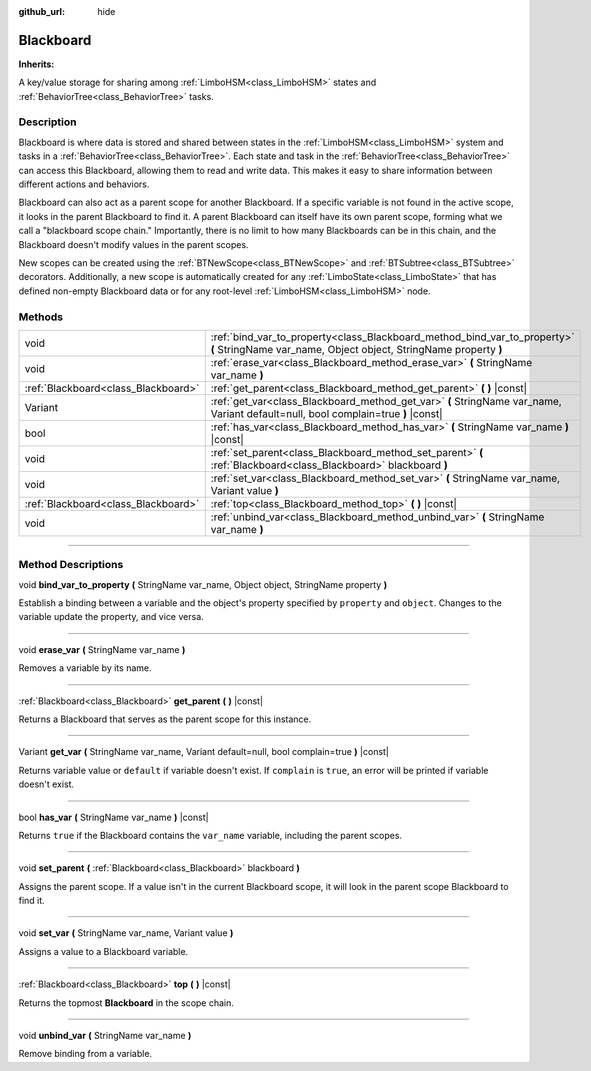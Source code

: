 :github_url: hide

.. DO NOT EDIT THIS FILE!!!
.. Generated automatically from Godot engine sources.
.. Generator: https://github.com/godotengine/godot/tree/4.2/doc/tools/make_rst.py.
.. XML source: https://github.com/godotengine/godot/tree/4.2/modules/limboai/doc_classes/Blackboard.xml.

.. _class_Blackboard:

Blackboard
==========

**Inherits:** 

A key/value storage for sharing among :ref:`LimboHSM<class_LimboHSM>` states and :ref:`BehaviorTree<class_BehaviorTree>` tasks.

.. rst-class:: classref-introduction-group

Description
-----------

Blackboard is where data is stored and shared between states in the :ref:`LimboHSM<class_LimboHSM>` system and tasks in a :ref:`BehaviorTree<class_BehaviorTree>`. Each state and task in the :ref:`BehaviorTree<class_BehaviorTree>` can access this Blackboard, allowing them to read and write data. This makes it easy to share information between different actions and behaviors.

Blackboard can also act as a parent scope for another Blackboard. If a specific variable is not found in the active scope, it looks in the parent Blackboard to find it. A parent Blackboard can itself have its own parent scope, forming what we call a "blackboard scope chain." Importantly, there is no limit to how many Blackboards can be in this chain, and the Blackboard doesn't modify values in the parent scopes.

New scopes can be created using the :ref:`BTNewScope<class_BTNewScope>` and :ref:`BTSubtree<class_BTSubtree>` decorators. Additionally, a new scope is automatically created for any :ref:`LimboState<class_LimboState>` that has defined non-empty Blackboard data or for any root-level :ref:`LimboHSM<class_LimboHSM>` node.

.. rst-class:: classref-reftable-group

Methods
-------

.. table::
   :widths: auto

   +-------------------------------------+-----------------------------------------------------------------------------------------------------------------------------------------------+
   | void                                | :ref:`bind_var_to_property<class_Blackboard_method_bind_var_to_property>` **(** StringName var_name, Object object, StringName property **)** |
   +-------------------------------------+-----------------------------------------------------------------------------------------------------------------------------------------------+
   | void                                | :ref:`erase_var<class_Blackboard_method_erase_var>` **(** StringName var_name **)**                                                           |
   +-------------------------------------+-----------------------------------------------------------------------------------------------------------------------------------------------+
   | :ref:`Blackboard<class_Blackboard>` | :ref:`get_parent<class_Blackboard_method_get_parent>` **(** **)** |const|                                                                     |
   +-------------------------------------+-----------------------------------------------------------------------------------------------------------------------------------------------+
   | Variant                             | :ref:`get_var<class_Blackboard_method_get_var>` **(** StringName var_name, Variant default=null, bool complain=true **)** |const|             |
   +-------------------------------------+-----------------------------------------------------------------------------------------------------------------------------------------------+
   | bool                                | :ref:`has_var<class_Blackboard_method_has_var>` **(** StringName var_name **)** |const|                                                       |
   +-------------------------------------+-----------------------------------------------------------------------------------------------------------------------------------------------+
   | void                                | :ref:`set_parent<class_Blackboard_method_set_parent>` **(** :ref:`Blackboard<class_Blackboard>` blackboard **)**                              |
   +-------------------------------------+-----------------------------------------------------------------------------------------------------------------------------------------------+
   | void                                | :ref:`set_var<class_Blackboard_method_set_var>` **(** StringName var_name, Variant value **)**                                                |
   +-------------------------------------+-----------------------------------------------------------------------------------------------------------------------------------------------+
   | :ref:`Blackboard<class_Blackboard>` | :ref:`top<class_Blackboard_method_top>` **(** **)** |const|                                                                                   |
   +-------------------------------------+-----------------------------------------------------------------------------------------------------------------------------------------------+
   | void                                | :ref:`unbind_var<class_Blackboard_method_unbind_var>` **(** StringName var_name **)**                                                         |
   +-------------------------------------+-----------------------------------------------------------------------------------------------------------------------------------------------+

.. rst-class:: classref-section-separator

----

.. rst-class:: classref-descriptions-group

Method Descriptions
-------------------

.. _class_Blackboard_method_bind_var_to_property:

.. rst-class:: classref-method

void **bind_var_to_property** **(** StringName var_name, Object object, StringName property **)**

Establish a binding between a variable and the object's property specified by ``property`` and ``object``. Changes to the variable update the property, and vice versa.

.. rst-class:: classref-item-separator

----

.. _class_Blackboard_method_erase_var:

.. rst-class:: classref-method

void **erase_var** **(** StringName var_name **)**

Removes a variable by its name.

.. rst-class:: classref-item-separator

----

.. _class_Blackboard_method_get_parent:

.. rst-class:: classref-method

:ref:`Blackboard<class_Blackboard>` **get_parent** **(** **)** |const|

Returns a Blackboard that serves as the parent scope for this instance.

.. rst-class:: classref-item-separator

----

.. _class_Blackboard_method_get_var:

.. rst-class:: classref-method

Variant **get_var** **(** StringName var_name, Variant default=null, bool complain=true **)** |const|

Returns variable value or ``default`` if variable doesn't exist. If ``complain`` is ``true``, an error will be printed if variable doesn't exist.

.. rst-class:: classref-item-separator

----

.. _class_Blackboard_method_has_var:

.. rst-class:: classref-method

bool **has_var** **(** StringName var_name **)** |const|

Returns ``true`` if the Blackboard contains the ``var_name`` variable, including the parent scopes.

.. rst-class:: classref-item-separator

----

.. _class_Blackboard_method_set_parent:

.. rst-class:: classref-method

void **set_parent** **(** :ref:`Blackboard<class_Blackboard>` blackboard **)**

Assigns the parent scope. If a value isn't in the current Blackboard scope, it will look in the parent scope Blackboard to find it.

.. rst-class:: classref-item-separator

----

.. _class_Blackboard_method_set_var:

.. rst-class:: classref-method

void **set_var** **(** StringName var_name, Variant value **)**

Assigns a value to a Blackboard variable.

.. rst-class:: classref-item-separator

----

.. _class_Blackboard_method_top:

.. rst-class:: classref-method

:ref:`Blackboard<class_Blackboard>` **top** **(** **)** |const|

Returns the topmost **Blackboard** in the scope chain.

.. rst-class:: classref-item-separator

----

.. _class_Blackboard_method_unbind_var:

.. rst-class:: classref-method

void **unbind_var** **(** StringName var_name **)**

Remove binding from a variable.

.. |virtual| replace:: :abbr:`virtual (This method should typically be overridden by the user to have any effect.)`
.. |const| replace:: :abbr:`const (This method has no side effects. It doesn't modify any of the instance's member variables.)`
.. |vararg| replace:: :abbr:`vararg (This method accepts any number of arguments after the ones described here.)`
.. |constructor| replace:: :abbr:`constructor (This method is used to construct a type.)`
.. |static| replace:: :abbr:`static (This method doesn't need an instance to be called, so it can be called directly using the class name.)`
.. |operator| replace:: :abbr:`operator (This method describes a valid operator to use with this type as left-hand operand.)`
.. |bitfield| replace:: :abbr:`BitField (This value is an integer composed as a bitmask of the following flags.)`
